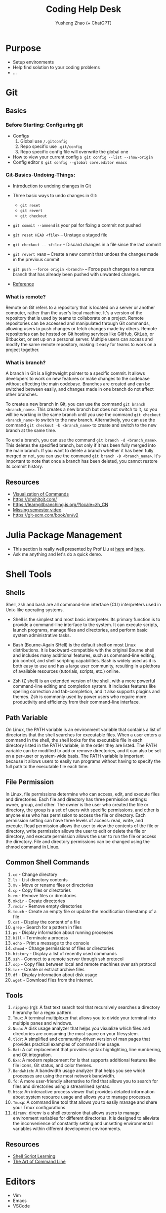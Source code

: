 #+TITLE: Coding Help Desk
#+AUTHOR: Yusheng Zhao (+ ChatGPT)
#+OPTIONS: toc:nil
* Purpose
- Setup environments
- Help find solution to your coding problems
- ...

* Git
** Basics
*** Before Starting: Configuring git
- Configs
  1) Global use ~/.gitconfig~
  2) Repo specific use ~.git/config~
  3) Repo specific config file will overwrite the global one
- How to view your current config
  ~$ git config --list --show-origin~
- Config editor
  ~$ git config --global core.editor emacs~

*** Git-Basics-Undoing-Things:
- Introduction to undoing changes in Git
- Three basic ways to undo changes in Git:
  - ~git reset~
  - ~git revert~
  - ~git checkout~
- ~git commit --ammend~  is your pal for fixing a commit not pushed
- ~git reset HEAD <file>~ – Unstage a staged file
- ~git checkout -- <file>~ – Discard changes in a file since the last commit
- ~git revert HEAD~ – Create a new commit that undoes the changes made in the
  previous commit
- ~git push --force origin <branch>~ – Force push changes to a remote branch
  that has already been pushed with unwanted changes.

- [[https://git-scm.com/book/en/v2/Git-Basics-Undoing-Things#_undoing][Reference]]
*** What is remote?
Remote on Git refers to a repository that is located on a server or another
computer, rather than the user's local machine. It's a version of the repository
that is used by teams to collaborate on a project. Remote repositories can be
accessed and manipulated through Git commands, allowing users to push changes or
fetch changes made by others. Remote repositories can be hosted on Git hosting
services like GitHub, GitLab, or Bitbucket, or set up on a personal server.
Multiple users can access and modify the same remote repository, making it easy
for teams to work on a project together.

*** What is branch?
A branch in Git is a lightweight pointer to a specific commit. It allows
developers to work on new features or make changes to the codebase without
affecting the main codebase. Branches are created and can be switched between
easily, and changes made in one branch do not affect other branches.

To create a new branch in Git, you can use the command ~git branch
<branch_name>~. This creates a new branch but does not switch to it, so you will
be working in the same branch until you use the command ~git checkout
<branch_name>~ to switch to the new branch. Alternatively, you can use the
command ~git checkout -b <branch_name>~ to create and switch to the new branch
at the same time.

To end a branch, you can use the command ~git branch -d <branch_name>~. This
deletes the specified branch, but only if it has been fully merged into the main
branch. If you want to delete a branch whether it has been fully merged or not,
you can use the command ~git branch -D <branch_name>~. It's important to note
that once a branch has been deleted, you cannot restore its commit history.

** Resources
- [[https://dev.to/lydiahallie/cs-visualized-useful-git-commands-37p1][Visualization of Commands]]
- [[https://ohshitgit.com/]]
- [[https://learngitbranching.js.org/?locale=zh_CN]]
- [[https://missing.csail.mit.edu/2020/version-control/][Missing semester video]]
- [[https://git-scm.com/book/en/v2]]

* Julia Package Management
- This section is really well presented by Prof Liu at [[https://github.com/exAClior/CodingClub/blob/main/julia-packages/README.md][here]] and [[https://github.com/exAClior/CodingClub/blob/main/julia/2.first-package.md][here]].
- Ask me anything and let's do a quick demo.

* Shell Tools
** Shells
Shell, zsh and bash are all command-line interface (CLI) interpreters used in
Unix-like operating systems.

- Shell is the simplest and most basic interpreter. Its primary function is to
  provide a command-line interface to the system. It can execute scripts, launch
  programs, manage files and directories, and perform basic system
  administrative tasks.

- Bash (Bourne-Again SHell) is the default shell on most Linux distributions. It
  is backward-compatible with the original Bourne shell and includes many
  additional features, such as command-line editing, job control, and shell
  scripting capabilities. Bash is widely used as it is both easy to use and has
  a large user community, resulting in a plethora of available resources
  (tutorials, scripts, etc.) online.

- Zsh (Z shell) is an extended version of the shell, with a more powerful
  command-line editing and completion system. It includes features like spelling
  correction and tab-completion, and it also supports plugins and themes. Zsh is
  commonly used by power users who require more productivity and efficiency from
  their command-line interface.

** Path Variable
On Linux, the PATH variable is an environment variable that contains a list of
directories that the shell searches for executable files. When a user enters a
command in the shell, the shell looks for the executable file in each directory
listed in the PATH variable, in the order they are listed. The PATH variable can
be modified to add or remove directories, and it can also be set on a per-user
or system-wide basis. The PATH variable is important because it allows users to
easily run programs without having to specify the full path to the executable
file each time.

** File Permission
In Linux, file permissions determine who can access, edit, and execute files and
directories. Each file and directory has three permission settings: owner,
group, and other. The owner is the user who created the file or directory, the
group is a set of users with specific permissions, and other is anyone else who
has permission to access the file or directory. Each permission setting can have
three levels of access: read, write, and execute. Read permission allows the
user to view the contents of the file or directory, write permission allows the
user to edit or delete the file or directory, and execute permission allows the
user to run the file or access the directory. File and directory permissions can
be changed using the chmod command in Linux.

** Common Shell Commands
1. ~cd~ - Change directory
2. ~ls~ - List directory contents
3. ~mv~ - Move or rename files or directories
4. ~cp~ - Copy files or directories
5. ~rm~ - Remove files or directories
6. ~mkdir~ - Create directories
7. ~rmdir~ - Remove empty directories
8. ~touch~ - Create an empty file or update the modification timestamp of a file
9. ~cat~ - Display the content of a file
10. ~grep~ - Search for a pattern in files
11. ~ps~ - Display information about running processes
12. ~kill~ - Terminate a process
13. ~echo~ - Print a message to the console
14. ~chmod~ - Change permissions of files or directories
15. ~history~ - Display a list of recently used commands
16. ~ssh~ - Connect to a remote server through ssh protocol
17. ~scp~ - Copy files between local and remote machines over ssh protocol
18. ~tar~ - Create or extract archive files
19. ~df~ - Display information about disk usage
20. ~wget~ - Download files from the internet.

** Tools
1. ~ripgrep~ (rg): A fast text search tool that recursively searches a directory
   hierarchy for a regex pattern.
2. ~Tmux~: A terminal multiplexer that allows you to divide your terminal into
   multiple panes and windows.
3. ~Ncdu~: A disk usage analyzer that helps you visualize which files and
   directories are consuming the most space on your filesystem.
4. ~tldr~: A simplified and community-driven version of man pages that provides
   practical examples of command line usage.
5. ~Bat~: A cat replacement that provides syntax highlighting, line numbering, and
   Git integration.
6. ~Exa~: A modern replacement for ls that supports additional features like file
   icons, Git status, and color themes.
7. ~Bandwhich~: A bandwidth usage analyzer that helps you see which processes are
   using the most network bandwidth.
8. ~fd~: A more user-friendly alternative to find that allows you to search for
   files and directories using a streamlined syntax.
9. ~htop~: An interactive process viewer that provides detailed information about
   system resource usage and allows you to manage processes.
10. ~Tmuxp~: A command line tool that allows you to easily manage and share your
    Tmux configurations.
11. ~direnv~: direnv is a shell extension that allows users to manage environment
    variables for different directories. It is designed to alleviate the
    inconvenience of constantly setting and unsetting environmental variables
    within different development environments.

** Resources
- [[https://www.shellscript.sh/][Shell Script Learning]]
- [[https://github.com/jlevy/the-art-of-command-line/blob/master/README.md][The Art of Command Line]]

* Editors
- Vim
- Emacs
- VSCode
